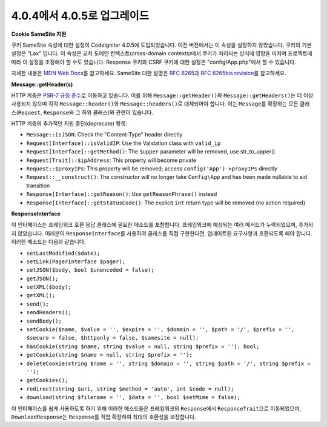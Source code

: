 #############################
4.0.4에서 4.0.5로 업그레이드
#############################

**Cookie SameSite 지원**

쿠키 SameSite 속성에 대한 설정이 CodeIgniter 4.0.5에 도입되었습니다.
이전 버전에서는 이 속성을 설정하지 않았습니다.
쿠키의 기본 설정은 "Lax" 입니다.
이 속성은 교차 도메인 컨텍스트(cross-domain contexts)에서 쿠키가 처리되는 방식에 영향을 미치며 프로젝트에 따라 이 설정을 조정해야 할 수도 있습니다.
Response 쿠키와 CSRF 쿠키에 대한 설정은 "config/App.php"\ 에서 할 수 있습니다.

자세한 내용은 `MDN Web Docs <https://developer.mozilla.org/pl/docs/Web/HTTP/Headers/Set-Cookie/SameSite>`_\ 를 참고하세요.
SameSite 대한 설명은 `RFC 6265 <https://tools.ietf.org/html/rfc6265>`_\ 과 
`RFC 6265bis revision <https://datatracker.ietf.org/doc/draft-ietf-httpbis-rfc6265bis/?include_text=1>`_\ 를 참고하세요.

**Message::getHeader(s)**

HTTP 계층은 `PSR-7 규정 준수 <https://www.php-fig.org/psr/psr-7/>`_\ 로 이동하고 있습니다.
이를 위해 ``Message::getHeader()``\ 와 ``Message::getHeaders()``\ 는 더 이상 사용되지 않으며 각각 ``Message::header()``\ 와 ``Message::headers()``\ 로 대체되어야 합니다.
이는 ``Message``\ 를 확장하는 모든 클래스(``Request``, ``Response``\ 와 그 하위 클래스)와 관련이 있습니다.

HTTP 계층의 추가적인 지원 중단(deprecate) 항목:

* ``Message::isJSON``: Check the "Content-Type" header directly
* ``Request[Interface]::isValidIP``: Use the Validation class with ``valid_ip``
* ``Request[Interface]::getMethod()``: The ``$upper`` parameter will be removed, use str_to_upper()
* ``Request[Trait]::$ipAddress``: This property will become private
* ``Request::$proxyIPs``: This property will be removed; access ``config('App')->proxyIPs`` directly
* ``Request::__construct()``: The constructor will no longer take ``Config\App`` and has been made nullable to aid transition
* ``Response[Interface]::getReason()``: Use ``getReasonPhrase()`` instead
* ``Response[Interface]::getStatusCode()``: The explicit ``int`` return type will be removed (no action required)

**ResponseInterface**

이 인터페이스는 프레임워크 호환 응답 클래스에 필요한 메소드를 포함합니다.
프레임워크에 예상되는 여러 메서드가 누락되었으며, 추가되지 않았습니다.
여러분이 ``ResponseInterface``\ 를 사용하여 클래스를 직접 구현한다면, 업데이트된 요구사항과 호환되도록 해야 합니다.
이러한 메소드는 다음과 같습니다.

* ``setLastModified($date);``
* ``setLink(PagerInterface $pager);``
* ``setJSON($body, bool $unencoded = false);``
* ``getJSON();``
* ``setXML($body);``
* ``getXML();``
* ``send();``
* ``sendHeaders();``
* ``sendBody();``
* ``setCookie($name, $value = '', $expire = '', $domain = '', $path = '/', $prefix = '', $secure = false, $httponly = false, $samesite = null);``
* ``hasCookie(string $name, string $value = null, string $prefix = ''): bool;``
* ``getCookie(string $name = null, string $prefix = '');``
* ``deleteCookie(string $name = '', string $domain = '', string $path = '/', string $prefix = '');``
* ``getCookies();``
* ``redirect(string $uri, string $method = 'auto', int $code = null);``
* ``download(string $filename = '', $data = '', bool $setMime = false);``

이 인터페이스를 쉽게 사용하도록 하기 위해 이러한 메소드들은 프레임워크의 ``Response``\ 에서 ``ResponseTrait``\ 으로 이동되었으며, ``DownloadResponse``\ 는 ``Response``\ 를 직접 확장하여 최대의 호환성을 보장합니다.